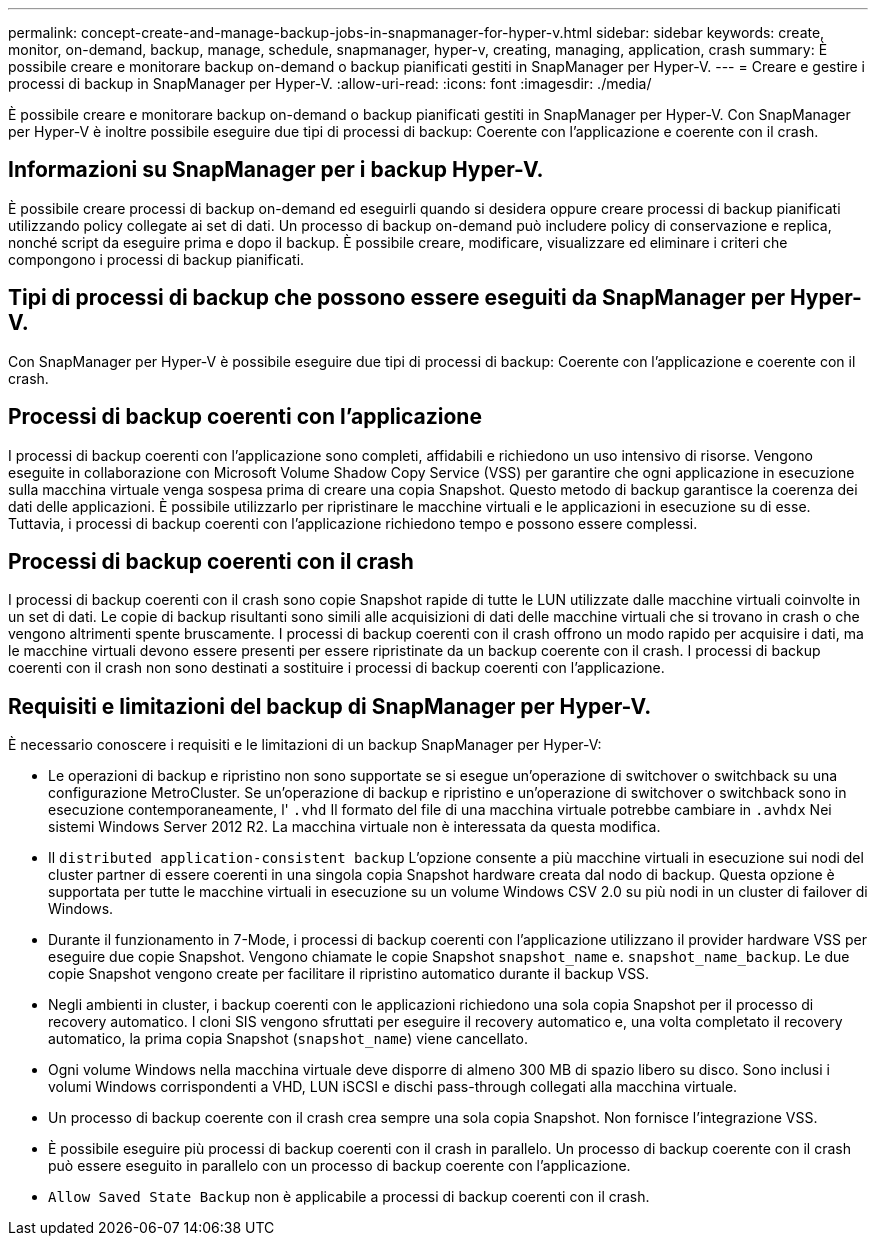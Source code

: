 ---
permalink: concept-create-and-manage-backup-jobs-in-snapmanager-for-hyper-v.html 
sidebar: sidebar 
keywords: create, monitor, on-demand, backup, manage, schedule, snapmanager, hyper-v, creating, managing, application, crash 
summary: È possibile creare e monitorare backup on-demand o backup pianificati gestiti in SnapManager per Hyper-V. 
---
= Creare e gestire i processi di backup in SnapManager per Hyper-V.
:allow-uri-read: 
:icons: font
:imagesdir: ./media/


[role="lead"]
È possibile creare e monitorare backup on-demand o backup pianificati gestiti in SnapManager per Hyper-V. Con SnapManager per Hyper-V è inoltre possibile eseguire due tipi di processi di backup: Coerente con l'applicazione e coerente con il crash.



== Informazioni su SnapManager per i backup Hyper-V.

È possibile creare processi di backup on-demand ed eseguirli quando si desidera oppure creare processi di backup pianificati utilizzando policy collegate ai set di dati. Un processo di backup on-demand può includere policy di conservazione e replica, nonché script da eseguire prima e dopo il backup. È possibile creare, modificare, visualizzare ed eliminare i criteri che compongono i processi di backup pianificati.



== Tipi di processi di backup che possono essere eseguiti da SnapManager per Hyper-V.

Con SnapManager per Hyper-V è possibile eseguire due tipi di processi di backup: Coerente con l'applicazione e coerente con il crash.



== Processi di backup coerenti con l'applicazione

I processi di backup coerenti con l'applicazione sono completi, affidabili e richiedono un uso intensivo di risorse. Vengono eseguite in collaborazione con Microsoft Volume Shadow Copy Service (VSS) per garantire che ogni applicazione in esecuzione sulla macchina virtuale venga sospesa prima di creare una copia Snapshot. Questo metodo di backup garantisce la coerenza dei dati delle applicazioni. È possibile utilizzarlo per ripristinare le macchine virtuali e le applicazioni in esecuzione su di esse. Tuttavia, i processi di backup coerenti con l'applicazione richiedono tempo e possono essere complessi.



== Processi di backup coerenti con il crash

I processi di backup coerenti con il crash sono copie Snapshot rapide di tutte le LUN utilizzate dalle macchine virtuali coinvolte in un set di dati. Le copie di backup risultanti sono simili alle acquisizioni di dati delle macchine virtuali che si trovano in crash o che vengono altrimenti spente bruscamente. I processi di backup coerenti con il crash offrono un modo rapido per acquisire i dati, ma le macchine virtuali devono essere presenti per essere ripristinate da un backup coerente con il crash. I processi di backup coerenti con il crash non sono destinati a sostituire i processi di backup coerenti con l'applicazione.



== Requisiti e limitazioni del backup di SnapManager per Hyper-V.

È necessario conoscere i requisiti e le limitazioni di un backup SnapManager per Hyper-V:

* Le operazioni di backup e ripristino non sono supportate se si esegue un'operazione di switchover o switchback su una configurazione MetroCluster. Se un'operazione di backup e ripristino e un'operazione di switchover o switchback sono in esecuzione contemporaneamente, l' `.vhd` Il formato del file di una macchina virtuale potrebbe cambiare in `.avhdx` Nei sistemi Windows Server 2012 R2. La macchina virtuale non è interessata da questa modifica.
* Il `distributed application-consistent backup` L'opzione consente a più macchine virtuali in esecuzione sui nodi del cluster partner di essere coerenti in una singola copia Snapshot hardware creata dal nodo di backup. Questa opzione è supportata per tutte le macchine virtuali in esecuzione su un volume Windows CSV 2.0 su più nodi in un cluster di failover di Windows.
* Durante il funzionamento in 7-Mode, i processi di backup coerenti con l'applicazione utilizzano il provider hardware VSS per eseguire due copie Snapshot. Vengono chiamate le copie Snapshot `snapshot_name` e. `snapshot_name_backup`. Le due copie Snapshot vengono create per facilitare il ripristino automatico durante il backup VSS.
* Negli ambienti in cluster, i backup coerenti con le applicazioni richiedono una sola copia Snapshot per il processo di recovery automatico. I cloni SIS vengono sfruttati per eseguire il recovery automatico e, una volta completato il recovery automatico, la prima copia Snapshot (`snapshot_name`) viene cancellato.
* Ogni volume Windows nella macchina virtuale deve disporre di almeno 300 MB di spazio libero su disco. Sono inclusi i volumi Windows corrispondenti a VHD, LUN iSCSI e dischi pass-through collegati alla macchina virtuale.
* Un processo di backup coerente con il crash crea sempre una sola copia Snapshot. Non fornisce l'integrazione VSS.
* È possibile eseguire più processi di backup coerenti con il crash in parallelo. Un processo di backup coerente con il crash può essere eseguito in parallelo con un processo di backup coerente con l'applicazione.
* `Allow Saved State Backup` non è applicabile a processi di backup coerenti con il crash.

